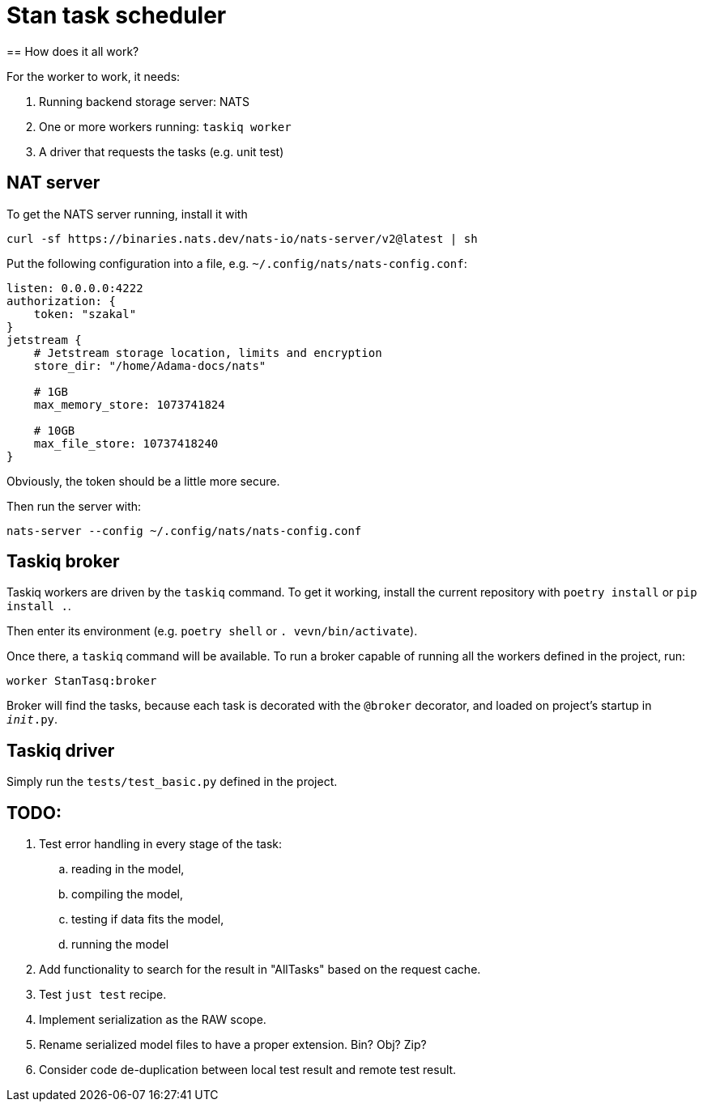 = Stan task scheduler
== How does it all work?

For the worker to work, it needs:

1. Running backend storage server: NATS
2. One or more workers running: `taskiq worker`
3. A driver that requests the tasks (e.g. unit test)

== NAT server

To get the NATS server running, install it with

```bash
curl -sf https://binaries.nats.dev/nats-io/nats-server/v2@latest | sh
```

Put the following configuration into a file, e.g. `~/.config/nats/nats-config.conf`:

```
listen: 0.0.0.0:4222
authorization: {
    token: "szakal"
}
jetstream {
    # Jetstream storage location, limits and encryption
    store_dir: "/home/Adama-docs/nats"

    # 1GB
    max_memory_store: 1073741824

    # 10GB
    max_file_store: 10737418240
}
```

Obviously, the token should be a little more secure.

Then run the server with:

```bash
nats-server --config ~/.config/nats/nats-config.conf
```

== Taskiq broker

Taskiq workers are driven by the `taskiq` command. To get it working, install the current repository with `poetry install` or `pip install .`.

Then enter its environment (e.g. `poetry shell` or `. vevn/bin/activate`).

Once there, a `taskiq` command will be available. To run a broker capable of running all the workers defined in the project, run:

```bash
worker StanTasq:broker
```

Broker will find the tasks, because each task is decorated with the `@broker` decorator, and loaded on project's startup in `__init__.py`.

== Taskiq driver

Simply run the `tests/test_basic.py` defined in the project.


== TODO:

. Test error handling in every stage of the task:
.. reading in the model,
.. compiling the model,
.. testing if data fits the model,
.. running the model
. Add functionality to search for the result in "AllTasks" based on the request cache.
. Test `just test` recipe.
. Implement serialization as the RAW scope.
. Rename serialized model files to have a proper extension. Bin? Obj? Zip?
. Consider code de-duplication between local test result and remote test result.
